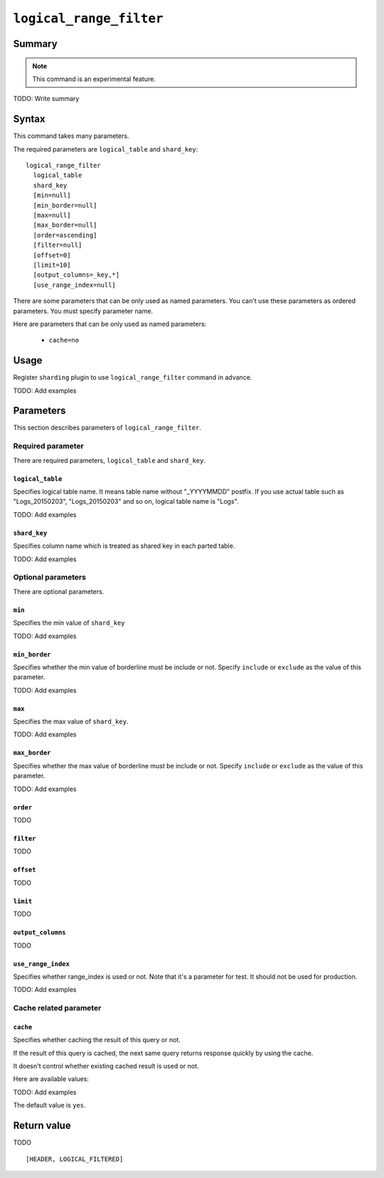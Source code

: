.. -*- rst -*-

.. highlightlang:: none

.. groonga-command
.. database: logical_range_filter

``logical_range_filter``
========================

Summary
-------

.. note::

   This command is an experimental feature.

.. versionadded:: 5.0.0

TODO: Write summary

Syntax
------

This command takes many parameters.

The required parameters are ``logical_table`` and ``shard_key``::

  logical_range_filter
    logical_table
    shard_key
    [min=null]
    [min_border=null]
    [max=null]
    [max_border=null]
    [order=ascending]
    [filter=null]
    [offset=0]
    [limit=10]
    [output_columns=_key,*]
    [use_range_index=null]

There are some parameters that can be only used as named
parameters. You can't use these parameters as ordered parameters. You
must specify parameter name.

Here are parameters that can be only used as named parameters:

  * ``cache=no``

Usage
-----

Register ``sharding`` plugin to use ``logical_range_filter`` command in advance.

.. groonga-command
.. register sharding

TODO: Add examples

Parameters
----------

This section describes parameters of ``logical_range_filter``.

Required parameter
^^^^^^^^^^^^^^^^^^

There are required parameters, ``logical_table`` and ``shard_key``.

``logical_table``
"""""""""""""""""

Specifies logical table name. It means table name without "_YYYYMMDD" postfix.
If you use actual table such as "Logs_20150203", "Logs_20150203" and so on, logical table name is "Logs".

TODO: Add examples

``shard_key``
"""""""""""""

Specifies column name which is treated as shared key in each parted table.

TODO: Add examples

Optional parameters
^^^^^^^^^^^^^^^^^^^

There are optional parameters.

``min``
"""""""

Specifies the min value of ``shard_key``

TODO: Add examples

``min_border``
""""""""""""""

Specifies whether the min value of borderline must be include or not.
Specify ``include`` or ``exclude`` as the value of this parameter.

TODO: Add examples

``max``
"""""""

Specifies the max value of ``shard_key``.

TODO: Add examples

``max_border``
""""""""""""""

Specifies whether the max value of borderline must be include or not.
Specify ``include`` or ``exclude`` as the value of this parameter.

TODO: Add examples

``order``
""""""""""

TODO

``filter``
""""""""""

TODO

``offset``
""""""""""

TODO

``limit``
"""""""""

TODO

``output_columns``
""""""""""""""""""

TODO

``use_range_index``
"""""""""""""""""""

Specifies whether range_index is used or not.
Note that it's a parameter for test. It should not be used for production.

TODO: Add examples

Cache related parameter
^^^^^^^^^^^^^^^^^^^^^^^

.. _logical-range-filter-cache:

``cache``
"""""""""

Specifies whether caching the result of this query or not.

If the result of this query is cached, the next same query returns
response quickly by using the cache.

It doesn't control whether existing cached result is used or not.

Here are available values:

.. list-table::

   :header-rows: 1

   * - Value
     - Description
   * - ``no``
     - Don't cache the output of this query.
   * - ``yes``
     - Cache the output of this query.
       It's the default value.

TODO: Add examples

.. Here is an example to disable caching the result of this query:

.. .. groonga-command
.. .. include:: ../../example/reference/commands/logical_range_filter/cache_no.log
.. .. logical_range_filter ... --cache no

The default value is ``yes``.

Return value
------------

TODO

::

  [HEADER, LOGICAL_FILTERED]
